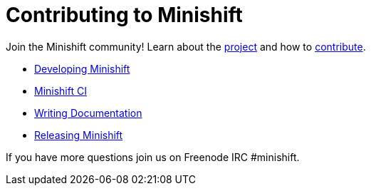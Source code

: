 = Contributing to Minishift
:icons:

Join the Minishift community! Learn about the link:https://github.com/minishift/minishift/blob/master/README.adoc[project] and how to link:https://github.com/minishift/minishift/blob/master/CONTRIBUTING.adoc[contribute].

- xref:../contributing/developing.adoc#[Developing Minishift]
- xref:../contributing/ci.adoc#[Minishift CI]
- xref:../contributing/writing-docs.adoc#[Writing Documentation]
- xref:../contributing/releasing.adoc#[Releasing Minishift]

If you have more questions join us on Freenode IRC #minishift.
